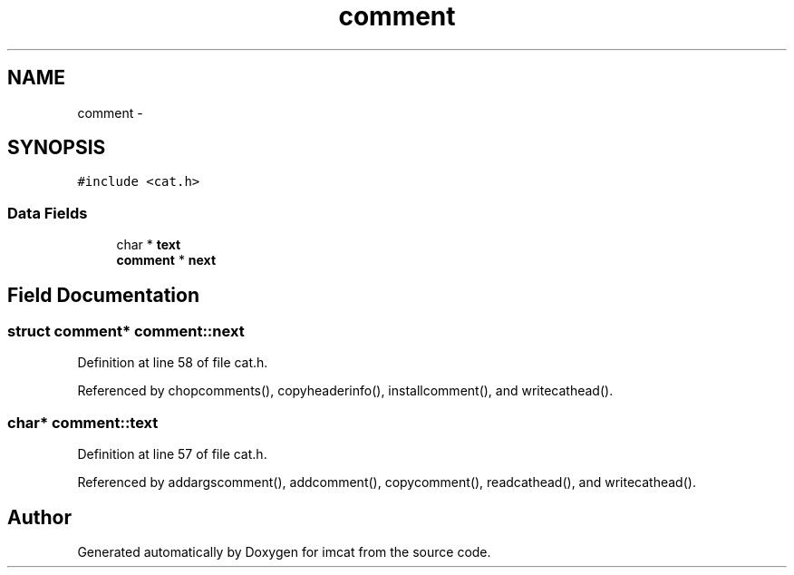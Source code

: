 .TH "comment" 3 "23 Dec 2003" "imcat" \" -*- nroff -*-
.ad l
.nh
.SH NAME
comment \- 
.SH SYNOPSIS
.br
.PP
\fC#include <cat.h>\fP
.PP
.SS "Data Fields"

.in +1c
.ti -1c
.RI "char * \fBtext\fP"
.br
.ti -1c
.RI "\fBcomment\fP * \fBnext\fP"
.br
.in -1c
.SH "Field Documentation"
.PP 
.SS "struct \fBcomment\fP* \fBcomment::next\fP"
.PP
Definition at line 58 of file cat.h.
.PP
Referenced by chopcomments(), copyheaderinfo(), installcomment(), and writecathead().
.SS "char* \fBcomment::text\fP"
.PP
Definition at line 57 of file cat.h.
.PP
Referenced by addargscomment(), addcomment(), copycomment(), readcathead(), and writecathead().

.SH "Author"
.PP 
Generated automatically by Doxygen for imcat from the source code.

